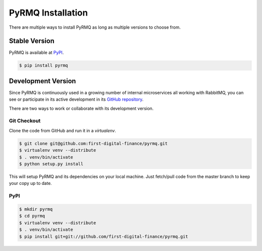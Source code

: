PyRMQ Installation
==================

There are multiple ways to install PyRMQ as long as multiple versions to
choose from.


Stable Version
--------------

PyRMQ is available at `PyPI`_.

.. code-block:: console

    $ pip install pyrmq


Development Version
-------------------

Since PyRMQ is continuously used in a growing number of internal microservices
all working with RabbitMQ, you can see or participate in its active
development in its `GitHub repository`_.

There are two ways to work or collaborate with its development version.

Git Checkout
~~~~~~~~~~~~
Clone the code from GitHub and run it in a `virtualenv`.

.. code-block:: console

    $ git clone git@github.com:first-digital-finance/pyrmq.git
    $ virtualenv venv --distribute
    $ . venv/bin/activate
    $ python setup.py install

This will setup PyRMQ and its dependencies on your local machine.
Just fetch/pull code from the master branch to keep your copy up to date.

PyPI
~~~~

.. code-block:: console

    $ mkdir pyrmq
    $ cd pyrmq
    $ virtualenv venv --distribute
    $ . venv/bin/activate
    $ pip install git+git://github.com/first-digital-finance/pyrmq.git


.. _GitHub repository: https://github.com/first-digital-finance/pyrmq
.. _PyPI: https://pypi.org/project/PyRMQ/
